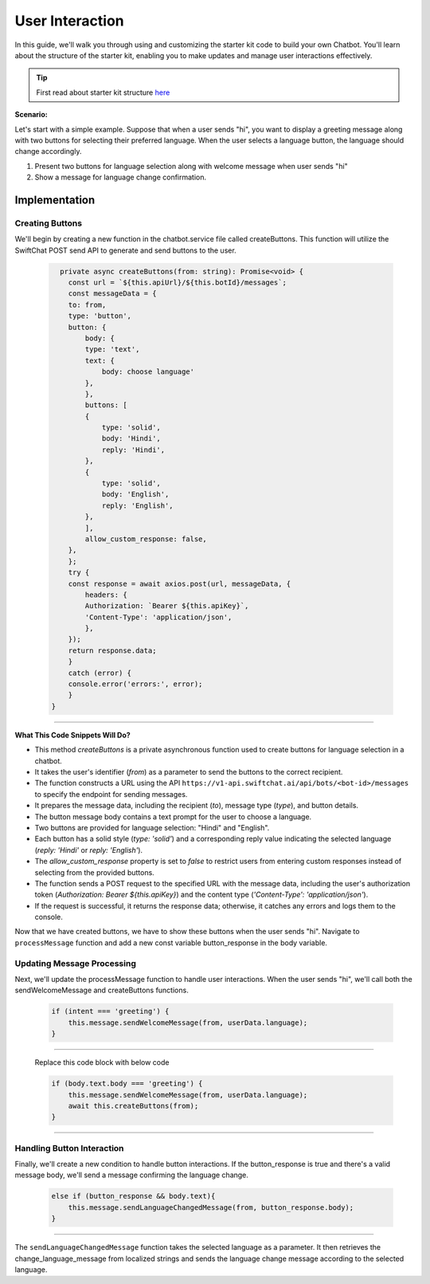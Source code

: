 User Interaction
===========

In this guide, we'll walk you through using and customizing the starter kit code to build your own Chatbot. You'll learn about the structure of the starter kit, enabling you to make updates and manage user interactions effectively.

.. tip::
    First read about starter kit structure `here <repo_structure.html>`_

**Scenario:**

Let's start with a simple example. Suppose that when a user sends "hi", you want to display a greeting message along with two buttons for selecting their preferred language. When the user selects a language button, the language should change accordingly.

1. Present two buttons for language selection along with welcome message when user sends "hi"
2. Show a message for language change confirmation.
   

Implementation
------------------

Creating Buttons
^^^^^^^^^^^^^^^^

We'll begin by creating a new function in the chatbot.service file called createButtons. This function will utilize the SwiftChat POST send API to generate and send buttons to the user.

   .. code-block:: nest

          private async createButtons(from: string): Promise<void> {
            const url = `${this.apiUrl}/${this.botId}/messages`;
            const messageData = {
            to: from,
            type: 'button',
            button: {
                body: {
                type: 'text',
                text: {
                    body: choose language'
                },
                },
                buttons: [
                {
                    type: 'solid',
                    body: 'Hindi',
                    reply: 'Hindi',
                },
                {
                    type: 'solid',
                    body: 'English',
                    reply: 'English',
                },
                ],
                allow_custom_response: false,
            },
            };
            try {
            const response = await axios.post(url, messageData, {
                headers: {
                Authorization: `Bearer ${this.apiKey}`,
                'Content-Type': 'application/json',
                },
            });
            return response.data;
            } 
            catch (error) {
            console.error('errors:', error);
            }
        }

----------------------------------------            
        
**What This Code Snippets Will Do?**

- This method `createButtons` is a private asynchronous function used to create buttons for language selection in a chatbot.
- It takes the user's identifier (`from`) as a parameter to send the buttons to the correct recipient.
- The function constructs a URL using the API ``https://v1-api.swiftchat.ai/api/bots/<bot-id>/messages`` to specify the endpoint for sending messages.
- It prepares the message data, including the recipient (`to`), message type (`type`), and button details.
- The button message body contains a text prompt for the user to choose a language.
- Two buttons are provided for language selection: "Hindi" and "English".
- Each button has a solid style (`type: 'solid'`) and a corresponding reply value indicating the selected language (`reply: 'Hindi'` or `reply: 'English'`).
- The `allow_custom_response` property is set to `false` to restrict users from entering custom responses instead of selecting from the provided buttons.
- The function sends a POST request to the specified URL with the message data, including the user's authorization token (`Authorization: Bearer ${this.apiKey}`) and the content type (`'Content-Type': 'application/json'`).
- If the request is successful, it returns the response data; otherwise, it catches any errors and logs them to the console.
  

Now that we have created buttons, we have to show these buttons when the user sends "hi". Navigate to ``processMessage`` function and add a new const variable button_response in the body variable.
   
   .. image:: ../images/other_images/button_response_body.png
        :alt: Deployment Structure
        :width: 500
        :height: 300
        :align: left  

Updating Message Processing
^^^^^^^^^^^^^^^^^^^^^^

Next, we'll update the processMessage function to handle user interactions. When the user sends "hi", we'll call both the sendWelcomeMessage and createButtons functions.
   
   .. code-block:: nest

        if (intent === 'greeting') {
            this.message.sendWelcomeMessage(from, userData.language);
        } 
    
------------------------------
    
    Replace this code block with below code

    .. code-block:: nest

        if (body.text.body === 'greeting') {
            this.message.sendWelcomeMessage(from, userData.language);
            await this.createButtons(from);
        } 
    
------------------------------


Handling Button Interaction
^^^^^^^^^^^^^^^^^^^^^^^^^^^^^

Finally, we'll create a new condition to handle button interactions. If the button_response is true and there's a valid message body, we'll send a message confirming the language change.
   
   .. code-block:: nest

    else if (button_response && body.text){
        this.message.sendLanguageChangedMessage(from, button_response.body);
    }

-----------------------------------
   
The ``sendLanguageChangedMessage`` function takes the selected language as a parameter. It then retrieves the change_language_message from localized strings and sends the language change message according to the selected language.